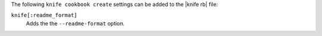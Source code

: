 .. The contents of this file are included in multiple topics.
.. This file describes a command or a sub-command for Knife.
.. This file should not be changed in a way that hinders its ability to appear in multiple documentation sets.


The following ``knife cookbook create`` settings can be added to the |knife rb| file:

``knife[:readme_format]``
   Adds the the ``--readme-format`` option.

